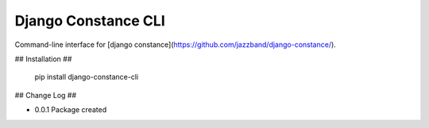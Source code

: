 Django Constance CLI
====================

Command-line interface for [django constance](https://github.com/jazzband/django-constance/).


## Installation ##


    pip install django-constance-cli


## Change Log ##

* 0.0.1   Package created